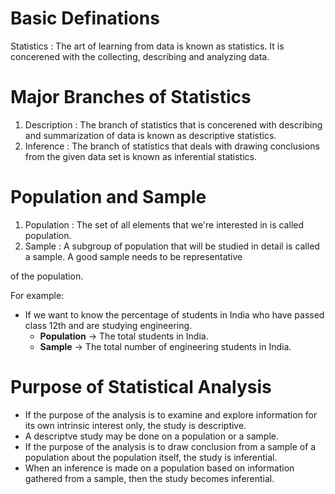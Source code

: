* Basic Definations
Statistics : The art of learning from data is known as statistics. It is concerened with the collecting, describing and analyzing data.

* Major Branches of Statistics
1. Description : The branch of statistics that is concerened with describing and summarization of data is known as descriptive statistics.
2. Inference   : The branch of statistics that deals with drawing conclusions from the given data set is known as inferential statistics.

* Population and Sample
1. Population : The set of all elements that we're interested in is called population.
2. Sample : A subgroup of population that will be studied in detail is called a sample. A good sample needs to be representative
of the population.

For example:
    - If we want to know the percentage of students in India who have passed class 12th and are studying engineering.
      - *Population* -> The total students in India.
      - *Sample* -> The total number of engineering students in India.

* Purpose of Statistical Analysis
- If the purpose of the analysis is to examine and explore information for its own intrinsic interest only, the study is descriptive.
- A descriptve study may be done on a population or a sample.
- If the purpose of the analysis is to draw conclusion from a sample of a population about the population itself, the study is inferential.
- When an inference is made on a population based on information gathered from a sample, then the study becomes inferential.
  
